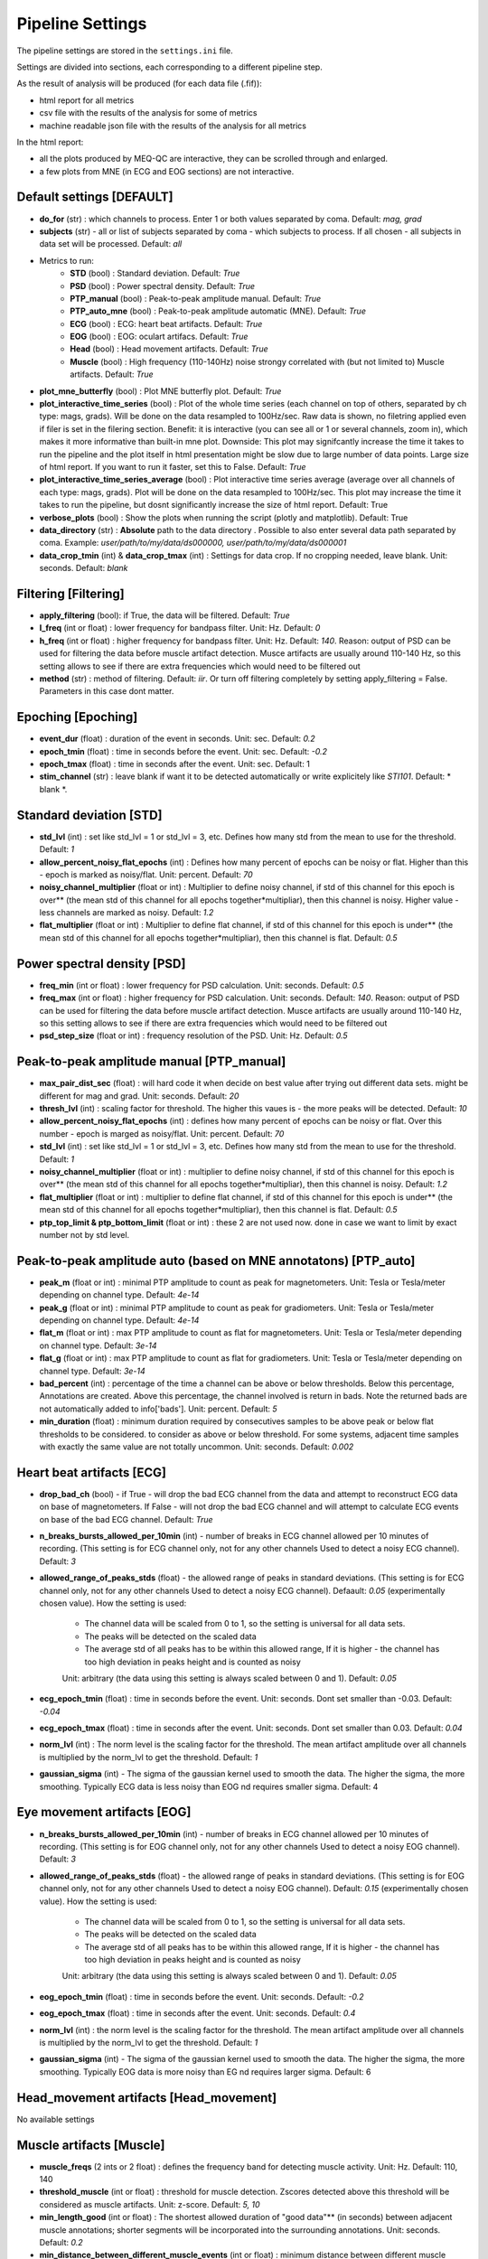 Pipeline Settings
=================

The pipeline settings are stored in the ``settings.ini`` file. 

Settings are divided into sections, each corresponding to a different pipeline step.

As the result of analysis will be produced (for each data file (.fif)):

- html report for all metrics
- csv file with the results of the analysis for some of metrics
- machine readable json file with the results of the analysis for all metrics

In the html report: 

- all the plots produced by MEQ-QC are interactive, they can be scrolled through and enlarged. 
- a few plots from MNE (in ECG and EOG sections) are not interactive.

Default settings [DEFAULT]
--------------------------
- **do_for** (str) : which channels to process. Enter 1 or both values separated by coma. Default: *mag, grad*
- **subjects** (str) - all or list of subjects separated by coma - which subjects to process. If all chosen - all subjects in data set will be processed. Default: *all*

- Metrics to run:
    - **STD** (bool) : Standard deviation. Default: *True*
    - **PSD** (bool) : Power spectral density. Default: *True*
    - **PTP_manual** (bool) : Peak-to-peak amplitude manual. Default: *True*
    - **PTP_auto_mne** (bool) : Peak-to-peak amplitude automatic (MNE). Default: *True*
    - **ECG** (bool) : ECG: heart beat artifacts. Default: *True*
    - **EOG** (bool) : EOG: oculart artifacs. Default: *True*
    - **Head** (bool) : Head movement artifacts. Default: *True*
    - **Muscle** (bool) : High frequency (110-140Hz) noise strongy correlated with (but not limited to) Muscle artifacts. Default: *True*

- **plot_mne_butterfly** (bool) : Plot MNE butterfly plot. Default: *True*
- **plot_interactive_time_series** (bool) : Plot of the whole time series (each channel on top of others, separated by ch type: mags, grads). Will be done on the data resampled to 100Hz/sec. Raw data is shown, no filetring applied even if filer is set in the filering section. Benefit: it is interactive (you can see all or 1 or several channels, zoom in), which makes it more informative than built-in mne plot. Downside: This plot may signifcantly increase the time it takes to run the pipeline and the plot itself in html presentation might be slow due to large number of data points. Large size of html report. If you want to run it faster, set this to False. Default: *True*
- **plot_interactive_time_series_average** (bool) : Plot interactive time series average (average over all channels of each type: mags, grads). Plot will be done on the data resampled to 100Hz/sec. This plot may increase the time it takes to run the pipeline, but dosnt significantly increase the size of html report. Default: True
- **verbose_plots** (bool) : Show the plots when running the script (plotly and matplotlib). Default: True
- **data_directory** (str) : **Absolute** path to the data directory . Possible to also enter several data path separated by coma. Example: *user/path/to/my/data/ds000000, user/path/to/my/data/ds000001*
- **data_crop_tmin** (int) & **data_crop_tmax** (int) : Settings for data crop. If no cropping needed, leave blank. Unit: seconds. Default: *blank*

Filtering [Filtering]
---------------------
- **apply_filtering** (bool): if True, the data will be filtered. Default: *True*
- **l_freq** (int or float) : lower frequency for bandpass filter. Unit: Hz. Default: *0*
- **h_freq** (int or float) : higher frequency for bandpass filter. Unit: Hz. Default: *140*. Reason: output of PSD can be used for filtering the data before muscle artifact detection. Musce artifacts are usually around 110-140 Hz, so this setting allows to see if there are extra frequencies which would need to be filtered out
- **method** (str) : method of filtering. Default: *iir*. Or turn off filtering completely by setting apply_filtering = False. Parameters in this case dont matter.


Epoching [Epoching]
-------------------
- **event_dur** (float) : duration of the event in seconds. Unit: sec. Default: *0.2*
- **epoch_tmin** (float) : time in seconds before the event. Unit: sec. Default: *-0.2*
- **epoch_tmax** (float) : time in seconds after the event. Unit: sec. Default: 1
- **stim_channel** (str) : leave blank if want it to be detected automatically or write explicitely like *STI101*. Default:  * blank *. 

Standard deviation [STD]
------------------------
- **std_lvl** (int) : set like std_lvl = 1 or std_lvl = 3, etc. Defines how many std from the mean to use for the threshold. Default: *1*
- **allow_percent_noisy_flat_epochs** (int) : Defines how many percent of epochs can be noisy or flat. Higher than this  - epoch is marked as noisy/flat. Unit: percent. Default: *70*
- **noisy_channel_multiplier** (float or int) : Multiplier to define noisy channel, if std of this channel for this epoch is over** (the mean std of this channel for all epochs together*multipliar), then this channel is noisy. Higher value - less channels are marked as noisy. Default: *1.2*
- **flat_multiplier** (float or int) : Multiplier to define flat channel, if std of this channel for this epoch is under** (the mean std of this channel for all epochs together*multipliar), then this channel is flat. Default: *0.5*

Power spectral density [PSD]
----------------------------
- **freq_min** (int or float) : lower frequency for PSD calculation. Unit: seconds. Default: *0.5*
- **freq_max** (int or float) : higher frequency for PSD calculation. Unit: seconds. Default: *140*. Reason: output of PSD can be used for filtering the data before muscle artifact detection. Musce artifacts are usually around 110-140 Hz, so this setting allows to see if there are extra frequencies which would need to be filtered out
- **psd_step_size** (float or int) : frequency resolution of the PSD. Unit: Hz. Default: *0.5*


Peak-to-peak amplitude manual [PTP_manual]
------------------------------------------
- **max_pair_dist_sec** (float) : will hard code it when decide on best value after trying out different data sets. might be different for mag and grad. Unit: seconds. Default: *20*
- **thresh_lvl** (int) : scaling factor for threshold. The higher this vaues is - the more peaks will be detected. Default: *10*
- **allow_percent_noisy_flat_epochs** (int) : defines how many percent of epochs can be noisy or flat. Over this number - epoch is marged as noisy/flat. Unit: percent. Default: *70*
- **std_lvl** (int) : set like std_lvl = 1 or std_lvl = 3, etc. Defines how many std from the mean to use for the threshold. Default: *1*
- **noisy_channel_multiplier** (float or int) : multiplier to define noisy channel, if std of this channel for this epoch is over** (the mean std of this channel for all epochs together*multipliar), then this channel is noisy. Default: *1.2*
- **flat_multiplier** (float or int) : multiplier to define flat channel, if std of this channel for this epoch is under** (the mean std of this channel for all epochs together*multipliar), then this channel is flat. Default: *0.5*
- **ptp_top_limit & ptp_bottom_limit** (float or int) : these 2 are not used now. done in case we want to limit by exact number not by std level. 


Peak-to-peak amplitude auto (based on MNE annotatons) [PTP_auto]
----------------------------------------------------------------
- **peak_m** (float or int) : minimal PTP amplitude to count as peak for magnetometers. Unit: Tesla or Tesla/meter depending on channel type. Default: *4e-14*
- **peak_g** (float or int) : minimal PTP amplitude to count as peak for gradiometers. Unit: Tesla or Tesla/meter depending on channel type. Default: *4e-14*
- **flat_m** (float or int) : max PTP amplitude to count as flat for magnetometers. Unit: Tesla or Tesla/meter depending on channel type. Default: *3e-14*
- **flat_g** (float or int) : max PTP amplitude to count as flat for gradiometers. Unit: Tesla or Tesla/meter depending on channel type. Default: *3e-14*
- **bad_percent** (int) : percentage of the time a channel can be above or below thresholds. Below this percentage, Annotations are created. Above this percentage, the channel involved is return in bads. Note the returned bads are not automatically added to info['bads']. Unit: percent. Default: *5*
- **min_duration** (float) : minimum duration required by consecutives samples to be above peak or below flat thresholds to be considered. to consider as above or below threshold. For some systems, adjacent time samples with exactly the same value are not totally uncommon. Unit: seconds. Default: *0.002*


Heart beat artifacts [ECG]
--------------------------
- **drop_bad_ch** (bool) - if True - will drop the bad ECG channel from the data and attempt to reconstruct ECG data on base of magnetometers. If False - will not drop the bad ECG channel and will attempt to calculate ECG events on base of the bad ECG channel. Default: *True*
- **n_breaks_bursts_allowed_per_10min** (int) - number of breaks in ECG channel allowed per 10 minutes of recording. (This setting is for ECG channel only, not for any other channels Used to detect a noisy ECG channel). Default: *3*
- **allowed_range_of_peaks_stds** (float) - the allowed range of peaks in standard deviations. (This setting is for ECG channel only, not for any other channels Used to detect a noisy ECG channel). Defaault: *0.05* (experimentally chosen value). How the setting is used:
    
    - The channel data will be scaled from 0 to 1, so the setting is universal for all data sets.
    - The peaks will be detected on the scaled data
    - The average std of all peaks has to be within this allowed range, If it is higher - the channel has too high deviation in peaks height and is counted as noisy
    
    Unit: arbitrary (the data using this setting is always scaled between 0 and 1). Default: *0.05*

- **ecg_epoch_tmin** (float) : time in seconds before the event. Unit: seconds. Dont set smaller than -0.03. Default: *-0.04*
- **ecg_epoch_tmax** (float) : time in seconds after the event. Unit: seconds. Dont set smaller than 0.03. Default: *0.04*
- **norm_lvl** (int) : The norm level is the scaling factor for the threshold. The mean artifact amplitude over all channels is multiplied by the norm_lvl to get the threshold. Default: *1*
- **gaussian_sigma** (int) - The sigma of the gaussian kernel used to smooth the data. The higher the sigma, the more smoothing. Typically ECG data is less noisy than EOG nd requires smaller sigma. Default: 4


Eye movement artifacts [EOG]
----------------------------
- **n_breaks_bursts_allowed_per_10min** (int) - number of breaks in ECG channel allowed per 10 minutes of recording. (This setting is for EOG channel only, not for any other channels Used to detect a noisy EOG channel). Default: *3*
- **allowed_range_of_peaks_stds** (float) - the allowed range of peaks in standard deviations. (This setting is for EOG channel only, not for any other channels Used to detect a noisy EOG channel). Default: *0.15* (experimentally chosen value). How the setting is used:
    
    - The channel data will be scaled from 0 to 1, so the setting is universal for all data sets.
    - The peaks will be detected on the scaled data
    - The average std of all peaks has to be within this allowed range, If it is higher - the channel has too high deviation in peaks height and is counted as noisy

    Unit: arbitrary (the data using this setting is always scaled between 0 and 1). Default: *0.05*

- **eog_epoch_tmin** (float) : time in seconds before the event. Unit: seconds. Default: *-0.2*
- **eog_epoch_tmax** (float) : time in seconds after the event. Unit: seconds. Default: *0.4*
- **norm_lvl** (int) : the norm level is the scaling factor for the threshold. The mean artifact amplitude over all channels is multiplied by the norm_lvl to get the threshold. Default: *1*
- **gaussian_sigma** (int) - The sigma of the gaussian kernel used to smooth the data. The higher the sigma, the more smoothing. Typically EOG data is more noisy than EG nd requires larger sigma. Default: 6

Head_movement artifacts [Head_movement]
---------------------------------------
No available settings


Muscle artifacts [Muscle]
-------------------------
- **muscle_freqs** (2 ints or 2 float) : defines the frequency band for detecting muscle activity. Unit: Hz. Default: 110, 140
- **threshold_muscle** (int or float) : threshold for muscle detection. Zscores detected above this threshold will be considered as muscle artifacts. Unit: z-score.  Default: *5, 10*
- **min_length_good** (int or float) : The shortest allowed duration of "good data"** (in seconds) between adjacent muscle annotations; shorter segments will be incorporated into the surrounding annotations. Unit: seconds. Default: *0.2*
- **min_distance_between_different_muscle_events** (int or float) : minimum distance between different muscle events in seconds. If events happen closer to each other they will all be counted as one event and the time will be assigned as the first peak. Unit: seconds. Default: *1*  

Difference between last 2 settings: **min_length_good** - used to detect ALL muscle events, **min_distance_between_different_muscle_events** - used to detect evets with z-score higher than the threshold on base of ALL muscle events


